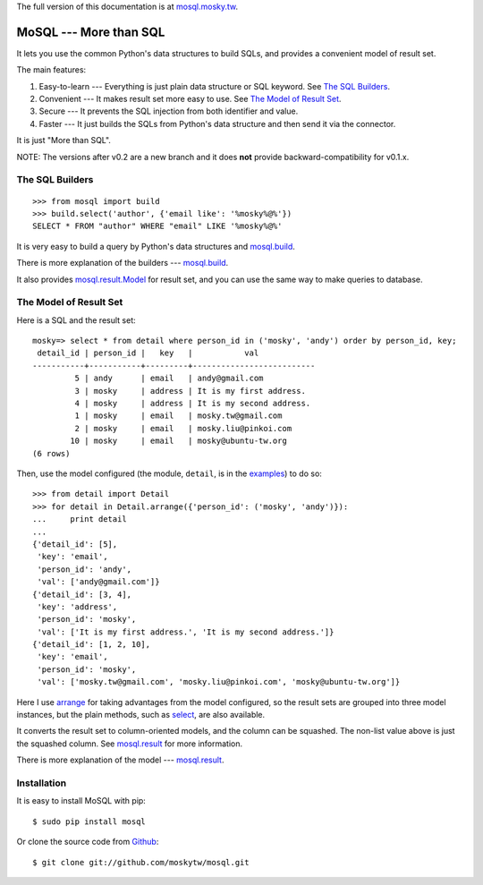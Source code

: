 The full version of this documentation is at `mosql.mosky.tw <http://mosql.mosky.tw>`_.

MoSQL --- More than SQL
=======================

It lets you use the common Python's data structures to build SQLs, and provides a
convenient model of result set.

The main features:

1. Easy-to-learn --- Everything is just plain data structure or SQL keyword. See
   `The SQL Builders`_.
2. Convenient    --- It makes result set more easy to use. See `The Model of
   Result Set`_.
3. Secure        --- It prevents the SQL injection from both identifier and
   value.
4. Faster        --- It just builds the SQLs from Python's data structure and
   then send it via the connector.

It is just "More than SQL".

NOTE: The versions after v0.2 are a new branch and it does **not** provide backward-compatibility for
v0.1.x.

The SQL Builders
----------------

::

    >>> from mosql import build
    >>> build.select('author', {'email like': '%mosky%@%'})
    SELECT * FROM "author" WHERE "email" LIKE '%mosky%@%'

It is very easy to build a query by Python's data structures and
`mosql.build <http://mosql.mosky.tw/builders.html#module-mosql.build>`_.

There is more explanation of the builders --- `mosql.build <http://mosql.mosky.tw/builders.html#module-mosql.build>`_.

It also provides `mosql.result.Model <http://mosql.mosky.tw/result.html#mosql.result.Model>`_ for result set, and you can use the
same way to make queries to database.

The Model of Result Set
-----------------------

Here is a SQL and the result set:

::

    mosky=> select * from detail where person_id in ('mosky', 'andy') order by person_id, key;
     detail_id | person_id |   key   |           val            
    -----------+-----------+---------+--------------------------
             5 | andy      | email   | andy@gmail.com
             3 | mosky     | address | It is my first address.
             4 | mosky     | address | It is my second address.
             1 | mosky     | email   | mosky.tw@gmail.com
             2 | mosky     | email   | mosky.liu@pinkoi.com
            10 | mosky     | email   | mosky@ubuntu-tw.org
    (6 rows)

Then, use the model configured (the module, ``detail``, is in the `examples
<https://github.com/moskytw/mosql/tree/dev/examples>`_) to do so:

::

    >>> from detail import Detail
    >>> for detail in Detail.arrange({'person_id': ('mosky', 'andy')}):
    ...     print detail
    ... 
    {'detail_id': [5],
     'key': 'email',
     'person_id': 'andy',
     'val': ['andy@gmail.com']}
    {'detail_id': [3, 4],
     'key': 'address',
     'person_id': 'mosky',
     'val': ['It is my first address.', 'It is my second address.']}
    {'detail_id': [1, 2, 10],
     'key': 'email',
     'person_id': 'mosky',
     'val': ['mosky.tw@gmail.com', 'mosky.liu@pinkoi.com', 'mosky@ubuntu-tw.org']}


Here I use `arrange <http://mosql.mosky.tw/result.html#mosql.result.Model.arrange>`_ for taking advantages from the
model configured, so the result sets are grouped into three model instances, but
the plain methods, such as `select <http://mosql.mosky.tw/result.html#mosql.result.Model.select>`_, are also
available.

It converts the result set to column-oriented models, and the column can be
squashed. The non-list value above is just the squashed column. See
`mosql.result <http://mosql.mosky.tw/result.html#module-mosql.result>`_ for more
information.

There is more explanation of the model --- `mosql.result <http://mosql.mosky.tw/result.html#module-mosql.result>`_.

Installation
------------

It is easy to install MoSQL with pip:

::

    $ sudo pip install mosql

Or clone the source code from `Github <https://github.com/moskytw/mosql>`_:

::

    $ git clone git://github.com/moskytw/mosql.git
